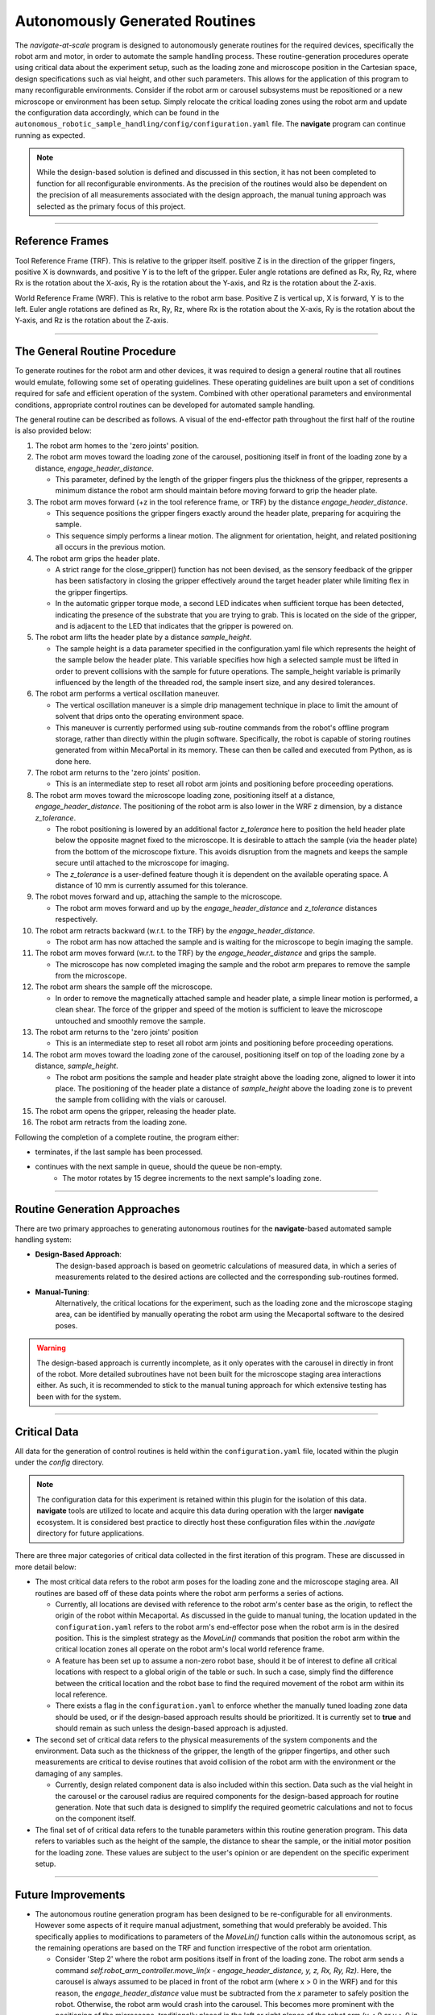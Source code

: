 ======================================
Autonomously Generated Routines
======================================

The *navigate-at-scale* program is designed to autonomously generate routines for the required
devices, specifically the robot arm and motor, in order to automate the sample handling process.
These routine-generation procedures operate using critical data about the experiment setup, such
as the loading zone and microscope position in the Cartesian space, design specifications such as
vial height, and other such parameters. This allows for the application of this program to many
reconfigurable environments. Consider if the robot arm or carousel subsystems must be
repositioned or a new microscope or environment has been setup. Simply relocate the critical
loading zones using the robot arm and update the configuration data
accordingly, which can be found in the
``autonomous_robotic_sample_handling/config/configuration.yaml`` file. The
**navigate**
program can continue running as expected.

.. note::
    While the design-based solution is defined and discussed in this section, it has not been
    completed to function for all reconfigurable environments. As the precision of the routines would
    also be dependent on the precision of all measurements associated with the design approach, the
    manual tuning approach was selected as the primary focus of this project.

------------------------------------

Reference Frames
------------------------------------

Tool Reference Frame (TRF). This is relative to the gripper itself. positive
Z is in the direction of the gripper fingers, positive X is downwards, and
positive Y is to the left of the gripper. Euler angle rotations are defined
as Rx, Ry, Rz, where Rx is the rotation about the X-axis, Ry is the rotation
about the Y-axis, and Rz is the rotation about the Z-axis.

World Reference Frame (WRF). This is relative to the robot arm base. Positive Z
is vertical up, X is forward, Y is to the left. Euler angle rotations are
defined as Rx, Ry, Rz, where Rx is the rotation about the X-axis, Ry is the
rotation about the Y-axis, and Rz is the rotation about the Z-axis.

-------------------------------------

The General Routine Procedure
-------------------------------------

To generate routines for the robot arm and other devices, it was required to design a general
routine that all routines would emulate, following some set of operating guidelines. These
operating guidelines are built upon a set of conditions required for safe and efficient operation
of the system. Combined with other operational parameters and environmental conditions,
appropriate control routines can be developed for automated sample handling.

The general routine can be described as follows. A visual of the end-effector path throughout the
first half of the routine is also provided below:

.. image:: images/system_view_front.png
  :alt: Alternative Routines

#. The robot arm homes to the 'zero joints' position.

#. The robot arm moves toward the loading zone of the carousel, positioning itself in front of
   the loading zone by a distance, *engage_header_distance*.

   * This parameter, defined by the length of the gripper fingers plus the thickness of the
     gripper, represents a minimum distance the robot arm should maintain before moving forward
     to grip the header plate.

#. The robot arm moves forward (+z in the tool reference frame, or TRF) by the
   distance *engage_header_distance*.

   * This sequence positions the gripper fingers exactly around the header plate, preparing for
     acquiring the sample.

   * This sequence simply performs a linear motion. The alignment for orientation, height, and
     related positioning all occurs in the previous motion.

#. The robot arm grips the header plate.

   * A strict range for the close_gripper() function has not been devised, as the sensory
     feedback of the gripper has been satisfactory in closing the gripper effectively around the
     target header plater while limiting flex in the gripper fingertips.

   * In the automatic gripper torque mode, a second LED indicates when
     sufficient torque has been detected, indicating the presence of the
     substrate that you are trying to grab. This is located on the side of the
     gripper, and is adjacent to the LED that indicates that the gripper is
     powered on.

#. The robot arm lifts the header plate by a distance *sample_height*.

   * The sample height is a data parameter specified in the configuration.yaml file which
     represents the height of the sample below the header plate. This variable specifies how
     high a selected sample must be lifted in order to prevent collisions with the sample for future
     operations. The sample_height variable is primarily influenced by the length of the threaded
     rod, the sample insert size, and any desired tolerances.

#. The robot arm performs a vertical oscillation maneuver.

   * The vertical oscillation maneuver is a simple drip management technique in place to limit
     the amount of solvent that drips onto the operating environment space.

   * This maneuver is currently performed using sub-routine commands from the robot's offline
     program storage, rather than directly within the plugin software.
     Specifically, the robot is capable of storing routines generated from
     within MecaPortal in its memory. These can then be called and executed
     from Python, as is done here.

   .. Todo::
        Paste the sequence here...

#. The robot arm returns to the 'zero joints' position.

   * This is an intermediate step to reset all robot arm joints and positioning before proceeding
     operations.

#. The robot arm moves toward the microscope loading zone, positioning itself at a distance,
   *engage_header_distance*. The positioning of the robot arm is also lower in the WRF z
   dimension, by a distance *z_tolerance*.

   * The robot positioning is lowered by an additional factor *z_tolerance* here to position the
     held header plate below the opposite magnet fixed to the microscope. It is desirable to
     attach the sample (via the header plate) from the bottom of the microscope fixture. This
     avoids disruption from the magnets and keeps the sample secure until attached to the
     microscope for imaging.

   * The *z_tolerance* is a user-defined feature though it is dependent on the available
     operating space. A distance of 10 mm is currently assumed for this tolerance.

#. The robot moves forward and up, attaching the sample to the microscope.

   * The robot arm moves forward and up by the *engage_header_distance* and *z_tolerance*
     distances respectively.

#. The robot arm retracts backward (w.r.t. to the TRF) by the *engage_header_distance*.

   * The robot arm has now attached the sample and is waiting for the
     microscope to begin imaging the sample.

#. The robot arm moves forward (w.r.t. to the TRF) by the *engage_header_distance* and grips the
   sample.

   * The microscope has now completed imaging the sample and the robot arm prepares to remove the
     sample from the microscope.

#. The robot arm shears the sample off the microscope.

   * In order to remove the magnetically attached sample and header plate, a simple linear motion
     is performed, a clean shear. The force of the gripper and speed of the motion is sufficient
     to leave the microscope untouched and smoothly remove the sample.

#. The robot arm returns to the 'zero joints' position

   * This is an intermediate step to reset all robot arm joints and positioning before proceeding
     operations.

#. The robot arm moves toward the loading zone of the carousel, positioning itself on top of
   the loading zone by a distance, *sample_height*.

   * The robot arm positions the sample and header plate straight above the
     loading zone, aligned to lower it into place. The positioning of the
     header plate a distance of *sample_height* above the loading zone is to
     prevent the sample from colliding with the vials or carousel.

#. The robot arm opens the gripper, releasing the header plate.

#. The robot arm retracts from the loading zone.

Following the completion of a complete routine, the program either:

- terminates, if the last sample has been processed.
- continues with the next sample in queue, should the queue be non-empty.
    - The motor rotates by 15 degree increments to the next sample's loading zone.

-----------------------------

Routine Generation Approaches
-----------------------------

There are two primary approaches to generating autonomous routines for the **navigate**-based
automated sample handling system:

- **Design-Based Approach**:
    The design-based approach is based on geometric calculations of measured data, in which a
    series of measurements related to the desired actions are collected and the corresponding
    sub-routines formed.
- **Manual-Tuning**:
    Alternatively, the critical locations for the experiment, such as the loading zone and the
    microscope staging area, can be identified by manually operating the robot arm using the
    Mecaportal software to the desired poses.

.. warning::
    The design-based approach is currently incomplete, as it only operates with the carousel in
    directly in front of the robot. More detailed subroutines have not been built for the
    microscope staging area interactions either. As such, it is recommended to stick to the
    manual tuning approach for which extensive testing has been with for the system.

--------------

Critical Data
---------------------
All data for the generation of control routines is held within the
``configuration.yaml`` file, located within the plugin under the *config*
directory.

.. note::
    The configuration data for this experiment is retained within this plugin for the isolation of
    this data. **navigate** tools are utilized to locate and acquire this data during operation
    with the larger **navigate** ecosystem. It is considered best practice to directly host these
    configuration files within the *.navigate* directory for future applications.

There are three major categories of critical data collected in the first iteration of this
program. These are discussed in more detail below:

-   The most critical data refers to the robot arm poses for the loading zone and the microscope
    staging area. All routines are based off of these data points where the robot arm performs a
    series of actions.

    - Currently, all locations are devised with reference to the robot arm's center base as the
      origin, to reflect the origin of the robot within Mecaportal. As discussed in the guide to
      manual tuning, the location updated in the ``configuration.yaml`` refers
      to the robot arm's
      end-effector pose when the robot arm is in the desired position. This is the simplest
      strategy as the `MoveLin()` commands that position the robot arm within
      the critical location
      zones all operate on the robot arm's local world reference frame.
    - A feature has been set up to assume a non-zero robot base, should it be of interest to
      define all critical locations with respect to a global origin of the table or such. In such
      a case, simply find the difference between the critical location and the robot base to find
      the required movement of the robot arm within its local reference.
    - There exists a flag in the ``configuration.yaml`` to enforce whether the
      manually tuned loading
      zone data should be used, or if the design-based approach results should be prioritized. It
      is currently set to **true** and should remain as such unless the design-based approach is
      adjusted.
-   The second set of critical data refers to the physical measurements of the system components
    and the environment. Data such as the thickness of the gripper, the length of the
    gripper fingertips, and other such measurements are critical to devise routines that avoid
    collision of the robot arm with the environment or the damaging of any samples.

    - Currently, design related component data is also included within this section. Data such as
      the vial height in the carousel or the carousel radius are required components for the
      design-based approach for routine generation. Note that such data is designed to simplify
      the required geometric calculations and not to focus on the component itself.
-   The final set of of critical data refers to the tunable parameters within this routine
    generation program. This data refers to variables such as the height of the sample, the
    distance to shear the sample, or the initial motor position for the loading zone. These
    values are subject to the user's opinion or are dependent on the specific experiment setup.

--------------

Future Improvements
------------------------------

-   The autonomous routine generation program has been designed to be re-configurable for all
    environments. However some aspects of it require manual adjustment, something that would
    preferably be avoided. This specifically applies to modifications to parameters of the
    `MoveLin()` function calls within the autonomous script, as the remaining
    operations are based
    on the TRF and function irrespective of the robot arm orientation.

    - Consider 'Step 2' where the robot arm positions itself in front of the loading zone. The
      robot arm sends a command `self.robot_arm_controller.move_lin(x - engage_header_distance,
      y, z, Rx, Ry, Rz)`. Here, the carousel is always assumed to be placed in front of the
      robot arm (where x > 0 in the WRF) and for this reason, the *engage_header_distance* value
      must be subtracted from the *x* parameter to safely position the robot. Otherwise, the
      robot arm would crash into the carousel. This becomes more prominent with the positioning
      of the microscope, traditionally placed in the left or right planes of the robot arm (y < 0
      or y > 0 in the WRF) and both the shear direction must be adjusted to avoid selecting a
      position that would put the robot arm in error.
      Currently, this must be handled by the user directly, who would use their own understanding
      of the environment and orientation to determine a suitable direction and distance to shear the
      sample off the microscope staging area. An update to this system would utilize the relative
      orientation and pose of the robot arm and accordingly determine a suitable shear direction.
      An additional flag or parameter could override this if necessary.
-   Some parameters are currently hard-coded into the system and have not been updated after the
    testing phases. Update these in the prepare_config_data() and configuration setup. Determine
    suitable parameters of interest that could be of use for setting up experiments.
-   The use of intermediate checkpoints have been used to return the robot arm to a safe position
    and limit the possibility of the robot entering an error state. Intermediate checkpoints can
    also be used to enforce specific motions or avoid obstacles. Suppose the microscope staging area
    is in a position only reachable by the robot arm in one particular pose. A set of
    intermediate checkpoints may need to be provided to ensure that the robot arm can effectively
    reach that desired end pose.

    - This feature would require a set (or sets) of intermediate checkpoints that represent the
      sequence of poses that the robot arm must follow. The automation program would loop through
      this list, reaching each of these intermediate poses, before reaching the final pose.
    - It must be noted that the method of reaching this intermediate poses may be abstracted
      further, as to provide a command name along with the corresponding data ('move_joints', [0,
      100, 0, 0, 0, 0]). This is simply to retain all data within the configuration.yaml file,
      though hard-coded sub-routines can be developed for such cases.
-   The generation of these routines is highly dependent on the configuration data and routines
    provided, given that the low-level robot arm commands, or the inverse kinematics, are
    directly handled by the mecademicpy API. Building an interface to more easily interact and
    program routines taking these into account will drastically improve the quality of the final
    routines.

